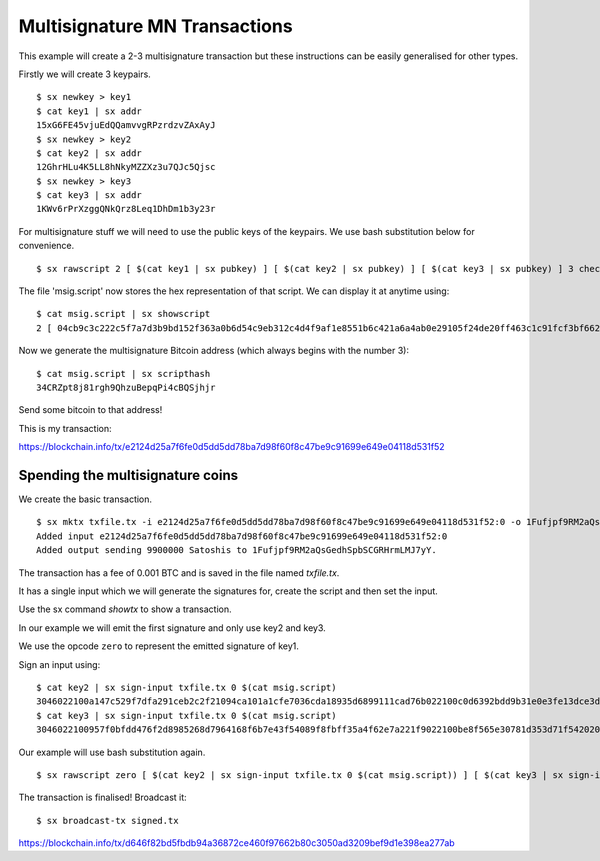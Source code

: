 .. _tut-multisig:

*******************************
Multisignature MN Transactions
*******************************

This example will create a 2-3 multisignature transaction but these
instructions can be easily generalised for other types.

Firstly we will create 3 keypairs.
::

    $ sx newkey > key1
    $ cat key1 | sx addr
    15xG6FE45vjuEdQQamvvgRPzrdzvZAxAyJ
    $ sx newkey > key2
    $ cat key2 | sx addr
    12GhrHLu4K5LL8hNkyMZZXz3u7QJc5Qjsc
    $ sx newkey > key3
    $ cat key3 | sx addr
    1KWv6rPrXzggQNkQrz8Leq1DhDm1b3y23r

For multisignature stuff we will need to use the public keys of the keypairs.
We use bash substitution below for convenience.
::

    $ sx rawscript 2 [ $(cat key1 | sx pubkey) ] [ $(cat key2 | sx pubkey) ] [ $(cat key3 | sx pubkey) ] 3 checkmultisig > msig.script

The file 'msig.script' now stores the hex representation of that script.
We can display it at anytime using:
::

    $ cat msig.script | sx showscript
    2 [ 04cb9c3c222c5f7a7d3b9bd152f363a0b6d54c9eb312c4d4f9af1e8551b6c421a6a4ab0e29105f24de20ff463c1c91fcf3bf662cdde4783d4799f787cb7c08869b ] [ 04ccc588420deeebea22a7e900cc8b68620d2212c374604e3487ca08f1ff3ae12bdc639514d0ec8612a2d3c519f084d9a00cbbe3b53d071e9b09e71e610b036aa2 ] [ 04ab47ad1939edcb3db65f7fedea62bbf781c5410d3f22a7a3a56ffefb2238af8627363bdf2ed97c1f89784a1aecdb43384f11d2acc64443c7fc299cef0400421a ] 3 checkmultisig

Now we generate the multisignature Bitcoin address (which always begins
with the number 3):
::

    $ cat msig.script | sx scripthash
    34CRZpt8j81rgh9QhzuBepqPi4cBQSjhjr

Send some bitcoin to that address!

This is my transaction:

https://blockchain.info/tx/e2124d25a7f6fe0d5dd5dd78ba7d98f60f8c47be9c91699e649e04118d531f52

Spending the multisignature coins
---------------------------------

We create the basic transaction.
::

    $ sx mktx txfile.tx -i e2124d25a7f6fe0d5dd5dd78ba7d98f60f8c47be9c91699e649e04118d531f52:0 -o 1Fufjpf9RM2aQsGedhSpbSCGRHrmLMJ7yY:9900000
    Added input e2124d25a7f6fe0d5dd5dd78ba7d98f60f8c47be9c91699e649e04118d531f52:0
    Added output sending 9900000 Satoshis to 1Fufjpf9RM2aQsGedhSpbSCGRHrmLMJ7yY.

The transaction has a fee of 0.001 BTC and is saved in the file named
`txfile.tx`.

It has a single input which we will generate the signatures for, create the
script and then set the input.

Use the sx command `showtx` to show a transaction.

In our example we will emit the first signature and only use key2 and key3.

We use the opcode ``zero`` to represent the emitted signature of key1.

Sign an input using::

    $ cat key2 | sx sign-input txfile.tx 0 $(cat msig.script)
    3046022100a147c529f7dfa291ceb2c2f21094ca101a1cfe7036cda18935d6899111cad76b022100c0d6392bdd9b31e0e3fe13dce3d928cf6857b411b6e05f35f12403b877c26bad01
    $ cat key3 | sx sign-input txfile.tx 0 $(cat msig.script)
    3046022100957f0bfdd476f2d8985268d7964168f6b7e43f54089f8fbff35a4f62e7a221f9022100be8f565e30781d353d71f54202009fe14b8203151d235ba6bf3db2b531680bca01

Our example will use bash substitution again.
::

    $ sx rawscript zero [ $(cat key2 | sx sign-input txfile.tx 0 $(cat msig.script)) ] [ $(cat key3 | sx sign-input txfile.tx 0 $(cat msig.script)) ] [ $(cat msig.script) ] | sx set-input txfile.tx 0 > signed.tx

The transaction is finalised! Broadcast it::

    $ sx broadcast-tx signed.tx

https://blockchain.info/tx/d646f82bd5fbdb94a36872ce460f97662b80c3050ad3209bef9d1e398ea277ab


